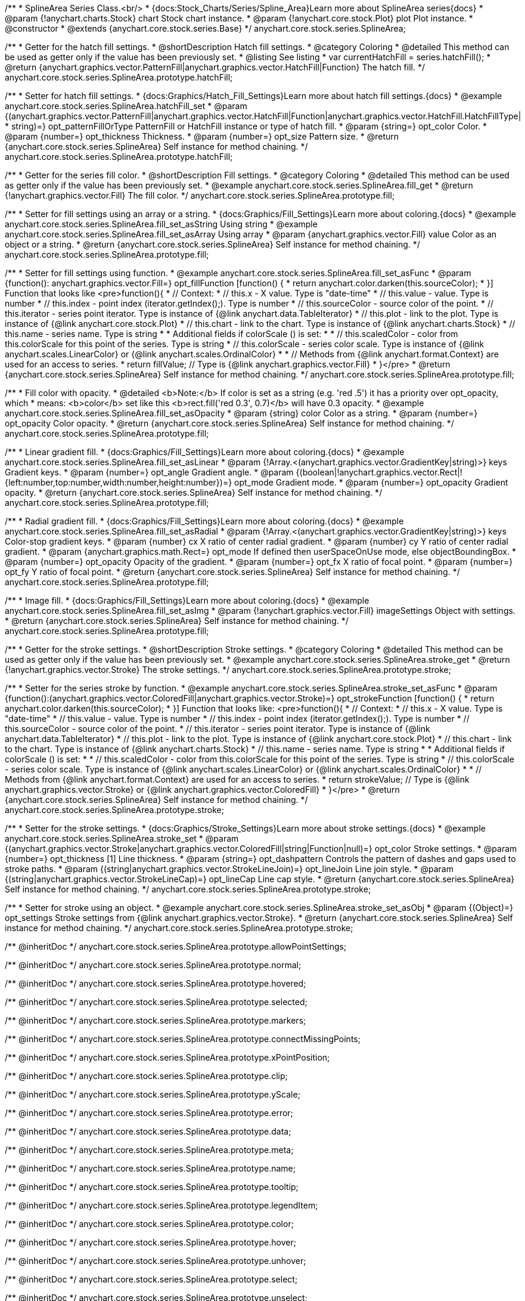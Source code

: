 /**
 * SplineArea Series Class.<br/>
 * {docs:Stock_Charts/Series/Spline_Area}Learn more about SplineArea series{docs}
 * @param {!anychart.charts.Stock} chart Stock chart instance.
 * @param {!anychart.core.stock.Plot} plot Plot instance.
 * @constructor
 * @extends {anychart.core.stock.series.Base}
 */
anychart.core.stock.series.SplineArea;


//----------------------------------------------------------------------------------------------------------------------
//
//  anychart.core.stock.series.SplineArea.prototype.hatchFill
//
//----------------------------------------------------------------------------------------------------------------------

/**
 * Getter for the hatch fill settings.
 * @shortDescription Hatch fill settings.
 * @category Coloring
 * @detailed This method can be used as getter only if the value has been previously set.
 * @listing See listing
 * var currentHatchFill = series.hatchFill();
 * @return {anychart.graphics.vector.PatternFill|anychart.graphics.vector.HatchFill|Function} The hatch fill.
 */
anychart.core.stock.series.SplineArea.prototype.hatchFill;

/**
 * Setter for hatch fill settings.
 * {docs:Graphics/Hatch_Fill_Settings}Learn more about hatch fill settings.{docs}
 * @example anychart.core.stock.series.SplineArea.hatchFill_set
 * @param {(anychart.graphics.vector.PatternFill|anychart.graphics.vector.HatchFill|Function|anychart.graphics.vector.HatchFill.HatchFillType|
 * string)=} opt_patternFillOrType PatternFill or HatchFill instance or type of hatch fill.
 * @param {string=} opt_color Color.
 * @param {number=} opt_thickness Thickness.
 * @param {number=} opt_size Pattern size.
 * @return {anychart.core.stock.series.SplineArea} Self instance for method chaining.
 */
anychart.core.stock.series.SplineArea.prototype.hatchFill;

//----------------------------------------------------------------------------------------------------------------------
//
//  anychart.core.stock.series.SplineArea.prototype.fill
//
//----------------------------------------------------------------------------------------------------------------------

/**
 * Getter for the series fill color.
 * @shortDescription Fill settings.
 * @category Coloring
 * @detailed This method can be used as getter only if the value has been previously set.
 * @example anychart.core.stock.series.SplineArea.fill_get
 * @return {!anychart.graphics.vector.Fill} The fill color.
 */
anychart.core.stock.series.SplineArea.prototype.fill;

/**
 * Setter for fill settings using an array or a string.
 * {docs:Graphics/Fill_Settings}Learn more about coloring.{docs}
 * @example anychart.core.stock.series.SplineArea.fill_set_asString Using string
 * @example anychart.core.stock.series.SplineArea.fill_set_asArray Using array
 * @param {anychart.graphics.vector.Fill} value Color as an object or a string.
 * @return {anychart.core.stock.series.SplineArea} Self instance for method chaining.
 */
anychart.core.stock.series.SplineArea.prototype.fill;

/**
 * Setter for fill settings using function.
 * @example anychart.core.stock.series.SplineArea.fill_set_asFunc
 * @param {function(): anychart.graphics.vector.Fill=} opt_fillFunction [function() {
 *  return anychart.color.darken(this.sourceColor);
 * }] Function that looks like <pre>function(){
 *       // Context:
 *      // this.x - X value. Type is "date-time"
 *      // this.value - value. Type is number
 *      // this.index - point index (iterator.getIndex();). Type is number
 *      // this.sourceColor - source color of the point.
 *      // this.iterator - series point iterator. Type is instance of {@link anychart.data.TableIterator}
 *      // this.plot - link to the plot. Type is instance of {@link anychart.core.stock.Plot}
 *      // this.chart - link to the chart. Type is instance of {@link anychart.charts.Stock}
 *      // this.name - series name. Type is string
 *
 *      Additional fields if colorScale () is set:
 *
 *      // this.scaledColor - color from this.colorScale for this point of the series. Type is string
 *      // this.colorScale - series color scale. Type is instance of {@link anychart.scales.LinearColor} or {@link anychart.scales.OrdinalColor}
 *
 *      // Methods from {@link anychart.format.Context} are used for an access to series.
 *    return fillValue; // Type is {@link anychart.graphics.vector.Fill}
 * }</pre>
 * @return {anychart.core.stock.series.SplineArea} Self instance for method chaining.
 */
anychart.core.stock.series.SplineArea.prototype.fill;

/**
 * Fill color with opacity.
 * @detailed <b>Note:</b> If color is set as a string (e.g. 'red .5') it has a priority over opt_opacity, which
 * means: <b>color</b> set like this <b>rect.fill('red 0.3', 0.7)</b> will have 0.3 opacity.
 * @example anychart.core.stock.series.SplineArea.fill_set_asOpacity
 * @param {string} color Color as a string.
 * @param {number=} opt_opacity Color opacity.
 * @return {anychart.core.stock.series.SplineArea} Self instance for method chaining.
 */
anychart.core.stock.series.SplineArea.prototype.fill;

/**
 * Linear gradient fill.
 * {docs:Graphics/Fill_Settings}Learn more about coloring.{docs}
 * @example anychart.core.stock.series.SplineArea.fill_set_asLinear
 * @param {!Array.<(anychart.graphics.vector.GradientKey|string)>} keys Gradient keys.
 * @param {number=} opt_angle Gradient angle.
 * @param {(boolean|!anychart.graphics.vector.Rect|!{left:number,top:number,width:number,height:number})=} opt_mode Gradient mode.
 * @param {number=} opt_opacity Gradient opacity.
 * @return {anychart.core.stock.series.SplineArea} Self instance for method chaining.
 */
anychart.core.stock.series.SplineArea.prototype.fill;

/**
 * Radial gradient fill.
 * {docs:Graphics/Fill_Settings}Learn more about coloring.{docs}
 * @example anychart.core.stock.series.SplineArea.fill_set_asRadial
 * @param {!Array.<(anychart.graphics.vector.GradientKey|string)>} keys Color-stop gradient keys.
 * @param {number} cx X ratio of center radial gradient.
 * @param {number} cy Y ratio of center radial gradient.
 * @param {anychart.graphics.math.Rect=} opt_mode If defined then userSpaceOnUse mode, else objectBoundingBox.
 * @param {number=} opt_opacity Opacity of the gradient.
 * @param {number=} opt_fx X ratio of focal point.
 * @param {number=} opt_fy Y ratio of focal point.
 * @return {anychart.core.stock.series.SplineArea} Self instance for method chaining.
 */
anychart.core.stock.series.SplineArea.prototype.fill;

/**
 * Image fill.
 * {docs:Graphics/Fill_Settings}Learn more about coloring.{docs}
 * @example anychart.core.stock.series.SplineArea.fill_set_asImg
 * @param {!anychart.graphics.vector.Fill} imageSettings Object with settings.
 * @return {anychart.core.stock.series.SplineArea} Self instance for method chaining.
 */
anychart.core.stock.series.SplineArea.prototype.fill;

//----------------------------------------------------------------------------------------------------------------------
//
//  anychart.core.stock.series.SplineArea.prototype.stroke
//
//----------------------------------------------------------------------------------------------------------------------

/**
 * Getter for the stroke settings.
 * @shortDescription Stroke settings.
 * @category Coloring
 * @detailed This method can be used as getter only if the value has been previously set.
 * @example anychart.core.stock.series.SplineArea.stroke_get
 * @return {!anychart.graphics.vector.Stroke} The stroke settings.
 */
anychart.core.stock.series.SplineArea.prototype.stroke;

/**
 * Setter for the series stroke by function.
 * @example anychart.core.stock.series.SplineArea.stroke_set_asFunc
 * @param {function():(anychart.graphics.vector.ColoredFill|anychart.graphics.vector.Stroke)=} opt_strokeFunction [function() {
 *  return anychart.color.darken(this.sourceColor);
 * }] Function that looks like: <pre>function(){
 *      // Context:
 *      // this.x - X value. Type is "date-time"
 *      // this.value - value. Type is number
 *      // this.index - point index (iterator.getIndex();). Type is number
 *      // this.sourceColor - source color of the point.
 *      // this.iterator - series point iterator. Type is instance of {@link anychart.data.TableIterator}
 *      // this.plot - link to the plot. Type is instance of {@link anychart.core.stock.Plot}
 *      // this.chart - link to the chart. Type is instance of {@link anychart.charts.Stock}
 *      // this.name - series name. Type is string
 *
 *      Additional fields if colorScale () is set:
 *
 *      // this.scaledColor - color from this.colorScale for this point of the series. Type is string
 *      // this.colorScale - series color scale. Type is instance of {@link anychart.scales.LinearColor} or {@link anychart.scales.OrdinalColor}
 *
 *      // Methods from {@link anychart.format.Context} are used for an access to series.
 *    return strokeValue; // Type is {@link anychart.graphics.vector.Stroke} or {@link anychart.graphics.vector.ColoredFill}
 * }</pre>
 * @return {anychart.core.stock.series.SplineArea} Self instance for method chaining.
 */
anychart.core.stock.series.SplineArea.prototype.stroke;

/**
 * Setter for the stroke settings.
 * {docs:Graphics/Stroke_Settings}Learn more about stroke settings.{docs}
 * @example anychart.core.stock.series.SplineArea.stroke_set
 * @param {(anychart.graphics.vector.Stroke|anychart.graphics.vector.ColoredFill|string|Function|null)=} opt_color Stroke settings.
 * @param {number=} opt_thickness [1] Line thickness.
 * @param {string=} opt_dashpattern Controls the pattern of dashes and gaps used to stroke paths.
 * @param {(string|anychart.graphics.vector.StrokeLineJoin)=} opt_lineJoin Line join style.
 * @param {(string|anychart.graphics.vector.StrokeLineCap)=} opt_lineCap Line cap style.
 * @return {anychart.core.stock.series.SplineArea} Self instance for method chaining.
 */
anychart.core.stock.series.SplineArea.prototype.stroke;

/**
 * Setter for stroke using an object.
 * @example anychart.core.stock.series.SplineArea.stroke_set_asObj
 * @param {(Object)=} opt_settings Stroke settings from {@link anychart.graphics.vector.Stroke}.
 * @return {anychart.core.stock.series.SplineArea} Self instance for method chaining.
 */
anychart.core.stock.series.SplineArea.prototype.stroke;

/** @inheritDoc */
anychart.core.stock.series.SplineArea.prototype.allowPointSettings;

/** @inheritDoc */
anychart.core.stock.series.SplineArea.prototype.normal;

/** @inheritDoc */
anychart.core.stock.series.SplineArea.prototype.hovered;

/** @inheritDoc */
anychart.core.stock.series.SplineArea.prototype.selected;

/** @inheritDoc */
anychart.core.stock.series.SplineArea.prototype.markers;

/** @inheritDoc */
anychart.core.stock.series.SplineArea.prototype.connectMissingPoints;

/** @inheritDoc */
anychart.core.stock.series.SplineArea.prototype.xPointPosition;

/** @inheritDoc */
anychart.core.stock.series.SplineArea.prototype.clip;

/** @inheritDoc */
anychart.core.stock.series.SplineArea.prototype.yScale;

/** @inheritDoc */
anychart.core.stock.series.SplineArea.prototype.error;

/** @inheritDoc */
anychart.core.stock.series.SplineArea.prototype.data;

/** @inheritDoc */
anychart.core.stock.series.SplineArea.prototype.meta;

/** @inheritDoc */
anychart.core.stock.series.SplineArea.prototype.name;

/** @inheritDoc */
anychart.core.stock.series.SplineArea.prototype.tooltip;

/** @inheritDoc */
anychart.core.stock.series.SplineArea.prototype.legendItem;

/** @inheritDoc */
anychart.core.stock.series.SplineArea.prototype.color;

/** @inheritDoc */
anychart.core.stock.series.SplineArea.prototype.hover;

/** @inheritDoc */
anychart.core.stock.series.SplineArea.prototype.unhover;

/** @inheritDoc */
anychart.core.stock.series.SplineArea.prototype.select;

/** @inheritDoc */
anychart.core.stock.series.SplineArea.prototype.unselect;

/** @inheritDoc */
anychart.core.stock.series.SplineArea.prototype.selectionMode;

/** @inheritDoc */
anychart.core.stock.series.SplineArea.prototype.allowPointsSelect;

/** @inheritDoc */
anychart.core.stock.series.SplineArea.prototype.bounds;

/** @inheritDoc */
anychart.core.stock.series.SplineArea.prototype.left;

/** @inheritDoc */
anychart.core.stock.series.SplineArea.prototype.right;

/** @inheritDoc */
anychart.core.stock.series.SplineArea.prototype.top;

/** @inheritDoc */
anychart.core.stock.series.SplineArea.prototype.bottom;

/** @inheritDoc */
anychart.core.stock.series.SplineArea.prototype.width;

/** @inheritDoc */
anychart.core.stock.series.SplineArea.prototype.height;

/** @inheritDoc */
anychart.core.stock.series.SplineArea.prototype.minWidth;

/** @inheritDoc */
anychart.core.stock.series.SplineArea.prototype.minHeight;

/** @inheritDoc */
anychart.core.stock.series.SplineArea.prototype.maxWidth;

/** @inheritDoc */
anychart.core.stock.series.SplineArea.prototype.maxHeight;

/** @inheritDoc */
anychart.core.stock.series.SplineArea.prototype.getPixelBounds;

/** @inheritDoc */
anychart.core.stock.series.SplineArea.prototype.zIndex;

/** @inheritDoc */
anychart.core.stock.series.SplineArea.prototype.enabled;

/** @inheritDoc */
anychart.core.stock.series.SplineArea.prototype.print;

/** @inheritDoc */
anychart.core.stock.series.SplineArea.prototype.listen;

/** @inheritDoc */
anychart.core.stock.series.SplineArea.prototype.listenOnce;

/** @inheritDoc */
anychart.core.stock.series.SplineArea.prototype.unlisten;

/** @inheritDoc */
anychart.core.stock.series.SplineArea.prototype.unlistenByKey;

/** @inheritDoc */
anychart.core.stock.series.SplineArea.prototype.removeAllListeners;

/** @inheritDoc */
anychart.core.stock.series.SplineArea.prototype.id;

/** @inheritDoc */
anychart.core.stock.series.SplineArea.prototype.transformX;

/** @inheritDoc */
anychart.core.stock.series.SplineArea.prototype.transformY;

/** @inheritDoc */
anychart.core.stock.series.SplineArea.prototype.getPixelPointWidth;

/** @inheritDoc */
anychart.core.stock.series.SplineArea.prototype.getPoint;

/** @inheritDoc */
anychart.core.stock.series.SplineArea.prototype.seriesType;

/** @inheritDoc */
anychart.core.stock.series.SplineArea.prototype.rendering;

/** @inheritDoc */
anychart.core.stock.series.SplineArea.prototype.labels;

/** @inheritDoc */
anychart.core.stock.series.SplineArea.prototype.maxLabels;

/** @inheritDoc */
anychart.core.stock.series.SplineArea.prototype.minLabels;

/** @inheritDoc */
anychart.core.stock.series.SplineArea.prototype.colorScale;